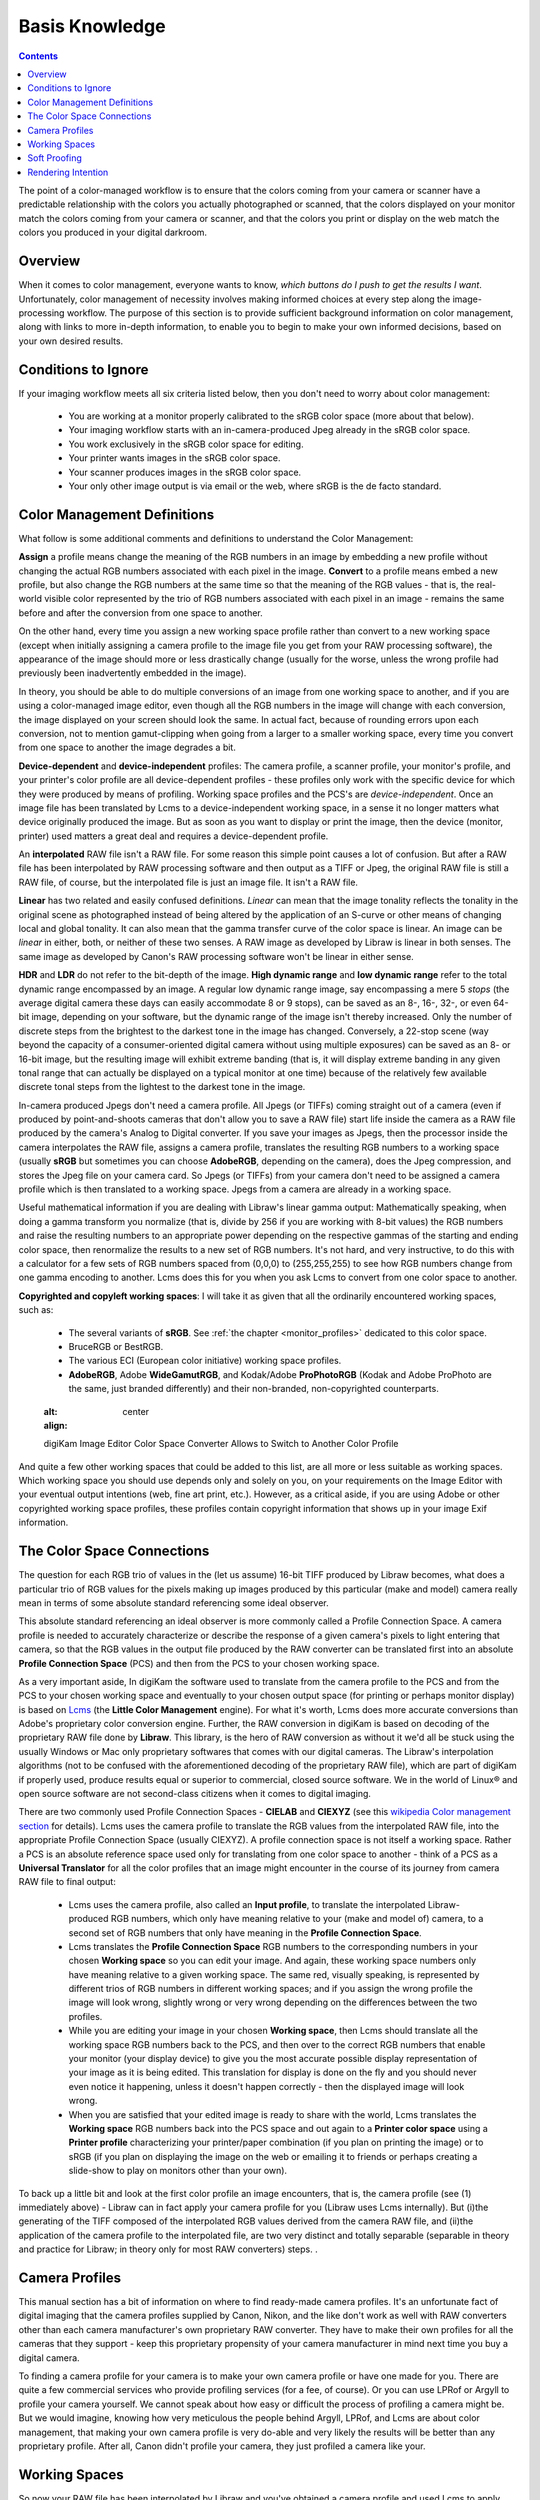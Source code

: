 .. meta::
   :description: Basis Knowledge about Color Management
   :keywords: digiKam, documentation, user manual, photo management, open source, free, learn, easy, image editor, color management, icc, profile

.. metadata-placeholder

   :authors: - digiKam Team

   :license: see Credits and License page for details (https://docs.digikam.org/en/credits_license.html)

.. _basis_knowledge:

Basis Knowledge
===============

.. contents::

The point of a color-managed workflow is to ensure that the colors coming from your camera or scanner have a predictable relationship with the colors you actually photographed or scanned, that the colors displayed on your monitor match the colors coming from your camera or scanner, and that the colors you print or display on the web match the colors you produced in your digital darkroom.

.. figure:: images/cm_color_spaces.webp

Overview
--------

When it comes to color management, everyone wants to know, *which buttons do I push to get the results I want*. Unfortunately, color management of necessity involves making informed choices at every step along the image-processing workflow. The purpose of this section is to provide sufficient background information on color management, along with links to more in-depth information, to enable you to begin to make your own informed decisions, based on your own desired results.

Conditions to Ignore
--------------------

If your imaging workflow meets all six criteria listed below, then you don't need to worry about color management:

    - You are working at a monitor properly calibrated to the sRGB color space (more about that below).

    - Your imaging workflow starts with an in-camera-produced Jpeg already in the sRGB color space.

    - You work exclusively in the sRGB color space for editing.

    - Your printer wants images in the sRGB color space.

    - Your scanner produces images in the sRGB color space.

    - Your only other image output is via email or the web, where sRGB is the de facto standard.

Color Management Definitions
----------------------------

What follow is some additional comments and definitions to understand the Color Management:

**Assign** a profile means change the meaning of the RGB numbers in an image by embedding a new profile without changing the actual RGB numbers associated with each pixel in the image. **Convert** to a profile means embed a new profile, but also change the RGB numbers at the same time so that the meaning of the RGB values - that is, the real-world visible color represented by the trio of RGB numbers associated with each pixel in an image - remains the same before and after the conversion from one space to another.

On the other hand, every time you assign a new working space profile rather than convert to a new working space (except when initially assigning a camera profile to the image file you get from your RAW processing software), the appearance of the image should more or less drastically change (usually for the worse, unless the wrong profile had previously been inadvertently embedded in the image).

In theory, you should be able to do multiple conversions of an image from one working space to another, and if you are using a color-managed image editor, even though all the RGB numbers in the image will change with each conversion, the image displayed on your screen should look the same. In actual fact, because of rounding errors upon each conversion, not to mention gamut-clipping when going from a larger to a smaller working space, every time you convert from one space to another the image degrades a bit.

**Device-dependent** and **device-independent** profiles: The camera profile, a scanner profile, your monitor's profile, and your printer's color profile are all device-dependent profiles - these profiles only work with the specific device for which they were produced by means of profiling. Working space profiles and the PCS's are *device-independent*. Once an image file has been translated by Lcms to a device-independent working space, in a sense it no longer matters what device originally produced the image. But as soon as you want to display or print the image, then the device (monitor, printer) used matters a great deal and requires a device-dependent profile.

An **interpolated** RAW file isn't a RAW file. For some reason this simple point causes a lot of confusion. But after a RAW file has been interpolated by RAW processing software and then output as a TIFF or Jpeg, the original RAW file is still a RAW file, of course, but the interpolated file is just an image file. It isn't a RAW file.

**Linear** has two related and easily confused definitions. *Linear* can mean that the image tonality reflects the tonality in the original scene as photographed instead of being altered by the application of an S-curve or other means of changing local and global tonality. It can also mean that the gamma transfer curve of the color space is linear. An image can be *linear* in either, both, or neither of these two senses. A RAW image as developed by Libraw is linear in both senses. The same image as developed by Canon's RAW processing software won't be linear in either sense.

**HDR** and **LDR** do not refer to the bit-depth of the image. **High dynamic range** and **low dynamic range** refer to the total dynamic range encompassed by an image. A regular low dynamic range image, say encompassing a mere 5 *stops* (the average digital camera these days can easily accommodate 8 or 9 stops), can be saved as an 8-, 16-, 32-, or even 64-bit image, depending on your software, but the dynamic range of the image isn't thereby increased. Only the number of discrete steps from the brightest to the darkest tone in the image has changed. Conversely, a 22-stop scene (way beyond the capacity of a consumer-oriented digital camera without using multiple exposures) can be saved as an 8- or 16-bit image, but the resulting image will exhibit extreme banding (that is, it will display extreme banding in any given tonal range that can actually be displayed on a typical monitor at one time) because of the relatively few available discrete tonal steps from the lightest to the darkest tone in the image.

In-camera produced Jpegs don't need a camera profile. All Jpegs (or TIFFs) coming straight out of a camera (even if produced by point-and-shoots cameras that don't allow you to save a RAW file) start life inside the camera as a RAW file produced by the camera's Analog to Digital converter. If you save your images as Jpegs, then the processor inside the camera interpolates the RAW file, assigns a camera profile, translates the resulting RGB numbers to a working space (usually **sRGB** but sometimes you can choose **AdobeRGB**, depending on the camera), does the Jpeg compression, and stores the Jpeg file on your camera card. So Jpegs (or TIFFs) from your camera don't need to be assigned a camera profile which is then translated to a working space. Jpegs from a camera are already in a working space.

Useful mathematical information if you are dealing with Libraw's linear gamma output: Mathematically speaking, when doing a gamma transform you normalize (that is, divide by 256 if you are working with 8-bit values) the RGB numbers and raise the resulting numbers to an appropriate power depending on the respective gammas of the starting and ending color space, then renormalize the results to a new set of RGB numbers. It's not hard, and very instructive, to do this with a calculator for a few sets of RGB numbers spaced from (0,0,0) to (255,255,255) to see how RGB numbers change from one gamma encoding to another. Lcms does this for you when you ask Lcms to convert from one color space to another.

**Copyrighted and copyleft working spaces**: I will take it as given that all the ordinarily encountered working spaces, such as:

    - The several variants of **sRGB**. See :ref:`the chapter <monitor_profiles>` dedicated to this color space.

    - BruceRGB or BestRGB.

    - The various ECI (European color initiative) working space profiles.

    - **AdobeRGB**, Adobe **WideGamutRGB**, and Kodak/Adobe **ProPhotoRGB** (Kodak and Adobe ProPhoto are the same, just branded differently) and their non-branded, non-copyrighted counterparts. 

    .. figure:: cm_editor_convert_prorgb.webp
    :alt:
    :align: center

    digiKam Image Editor Color Space Converter Allows to Switch to Another Color Profile
    
And quite a few other working spaces that could be added to this list, are all more or less suitable as working spaces. Which working space you should use depends only and solely on you, on your requirements on the Image Editor with your eventual output intentions (web, fine art print, etc.). However, as a critical aside, if you are using Adobe or other copyrighted working space profiles, these profiles contain copyright information that shows up in your image Exif information.

The Color Space Connections
---------------------------

The question for each RGB trio of values in the (let us assume) 16-bit TIFF produced by Libraw becomes, what does a particular trio of RGB values for the pixels making up images produced by this particular (make and model) camera really mean in terms of some absolute standard referencing some ideal observer.

This absolute standard referencing an ideal observer is more commonly called a Profile Connection Space. A camera profile is needed to accurately characterize or describe the response of a given camera's pixels to light entering that camera, so that the RGB values in the output file produced by the RAW converter can be translated first into an absolute **Profile Connection Space** (PCS) and then from the PCS to your chosen working space.

As a very important aside, In digiKam the software used to translate from the camera profile to the PCS and from the PCS to your chosen working space and eventually to your chosen output space (for printing or perhaps monitor display) is based on `Lcms <https://www.littlecms.com/>`_ (the **Little Color Management** engine). For what it's worth, Lcms does more accurate conversions than Adobe's proprietary color conversion engine. Further, the RAW conversion in digiKam is based on decoding of the proprietary RAW file done by **Libraw**. This library, is the hero of RAW conversion as without it we'd all be stuck using the usually Windows or Mac only proprietary softwares that comes with our digital cameras. The Libraw's interpolation algorithms (not to be confused with the aforementioned decoding of the proprietary RAW file), which are part of digiKam if properly used, produce results equal or superior to commercial, closed source software. We in the world of Linux® and open source software are not second-class citizens when it comes to digital imaging.

There are two commonly used Profile Connection Spaces - **CIELAB** and **CIEXYZ** (see this `wikipedia Color management section <https://en.wikipedia.org/wiki/Color_management#Color_transformation>`_ for details). Lcms uses the camera profile to translate the RGB values from the interpolated RAW file, into the appropriate Profile Connection Space (usually CIEXYZ). A profile connection space is not itself a working space. Rather a PCS is an absolute reference space used only for translating from one color space to another - think of a PCS as a **Universal Translator** for all the color profiles that an image might encounter in the course of its journey from camera RAW file to final output:

    - Lcms uses the camera profile, also called an **Input profile**, to translate the interpolated Libraw-produced RGB numbers, which only have meaning relative to your (make and model of) camera, to a second set of RGB numbers that only have meaning in the **Profile Connection Space**.

    - Lcms translates the **Profile Connection Space** RGB numbers to the corresponding numbers in your chosen **Working space** so you can edit your image. And again, these working space numbers only have meaning relative to a given working space. The same red, visually speaking, is represented by different trios of RGB numbers in different working spaces; and if you assign the wrong profile the image will look wrong, slightly wrong or very wrong depending on the differences between the two profiles.

    - While you are editing your image in your chosen **Working space**, then Lcms should translate all the working space RGB numbers back to the PCS, and then over to the correct RGB numbers that enable your monitor (your display device) to give you the most accurate possible display representation of your image as it is being edited. This translation for display is done on the fly and you should never even notice it happening, unless it doesn't happen correctly - then the displayed image will look wrong.

    - When you are satisfied that your edited image is ready to share with the world, Lcms translates the **Working space** RGB numbers back into the PCS space and out again to a **Printer color space** using a **Printer profile** characterizing your printer/paper combination (if you plan on printing the image) or to sRGB (if you plan on displaying the image on the web or emailing it to friends or perhaps creating a slide-show to play on monitors other than your own). 

To back up a little bit and look at the first color profile an image encounters, that is, the camera profile (see (1) immediately above) - Libraw can in fact apply your camera profile for you (Libraw uses Lcms internally). But (i)the generating of the TIFF composed of the interpolated RGB values derived from the camera RAW file, and (ii)the application of the camera profile to the interpolated file, are two very distinct and totally separable (separable in theory and practice for Libraw; in theory only for most RAW converters) steps. .

Camera Profiles
---------------

This manual section has a bit of information on where to find ready-made camera profiles. It's an unfortunate fact of digital imaging that the camera profiles supplied by Canon, Nikon, and the like don't work as well with RAW converters other than each camera manufacturer's own proprietary RAW converter. They have to make their own profiles for all the cameras that they support - keep this proprietary propensity of your camera manufacturer in mind next time you buy a digital camera.

To finding a camera profile for your camera is to make your own camera profile or have one made for you. There are quite a few commercial services who provide profiling services (for a fee, of course). Or you can use LPRof or Argyll to profile your camera yourself. We cannot speak about how easy or difficult the process of profiling a camera might be. But we would imagine, knowing how very meticulous the people behind Argyll, LPRof, and Lcms are about color management, that making your own camera profile is very do-able and very likely the results will be better than any proprietary profile. After all, Canon didn't profile your camera, they just profiled a camera like your.

Working Spaces
--------------

So now your RAW file has been interpolated by Libraw and you've obtained a camera profile and used Lcms to apply your camera profile. What does all this mean? The real answer involves a lot of math and color science that goes way over my head and likely yours. The short, practical answer is that neither the camera profile space nor the Profile Connection Space is an appropriate space for image editing.

Your next step is to choose a working space for image editing. Lcms, the color management engine that digiKam uses, perform a double translation. First Lcms uses the camera profile to translate the RGB values of each pixel in the Libraw-output-image-without-camera-profile-applied into the aforementioned Profile Connection Space. Then it translates the RGB values of each pixel from the PCS to your chosen working space.

.. figure:: images/cm_working_space_selection.webp
    :alt:
    :align: center

    digiKam Knows Where to Find the Color Profiles Installed on Your System and list Files in Setup Dialog For Selection 

Soft Proofing
-------------

**Soft Proofing** is a way of previewing on the screen the result to be expected from an output on another device, typically a printer. Soft proofing will show you the difference to be expected before you actually do it (and waste your costly ink). So you can improve your settings without wasting time and money.

Rendering Intention
-------------------

**Rendering intent** refers to the way gamuts are handled when the intended target color space cannot handle the full gamut.

    - **Perceptual**, also called Image or Maintain Full Gamut. This is generally recommended for photographic images. The color gamut is expanded or compressed when moving between color spaces to maintain consistent overall appearance. Low saturation colors are changed very little. More saturated colors within the gamuts of both spaces may be altered to differentiate them from saturated colors outside the smaller gamut space. Perceptual rendering applies the same gamut compression to all images, even when the image contains no significant out-of-gamut colors.

    - **Relative Colorimetric**, also called Proof or Preserve Identical Color and White Point. Reproduces in-gamut colors exactly and clips out-of-gamut colors to the nearest reproducible hue.

    - **Absolute Colorimetric**, also called Match or Preserve Identical Colors. Reproduces in-gamut colors exactly and clips out-of-gamut colors to the nearest reproducible hue, sacrificing saturation and possibly lightness. On tinted papers, whites may be darkened to keep the hue identical to the original. For example, cyan may be added to the white of a cream-colored paper, effectively darkening the image. Rarely of interest to photographers.

    - **Saturation**, also called Graphic or Preserve Saturation. Maps the saturated primary colors in the source to saturated primary colors in the destination, neglecting differences in hue, saturation, or lightness. For block graphics; rarely of interest to photographers. 
